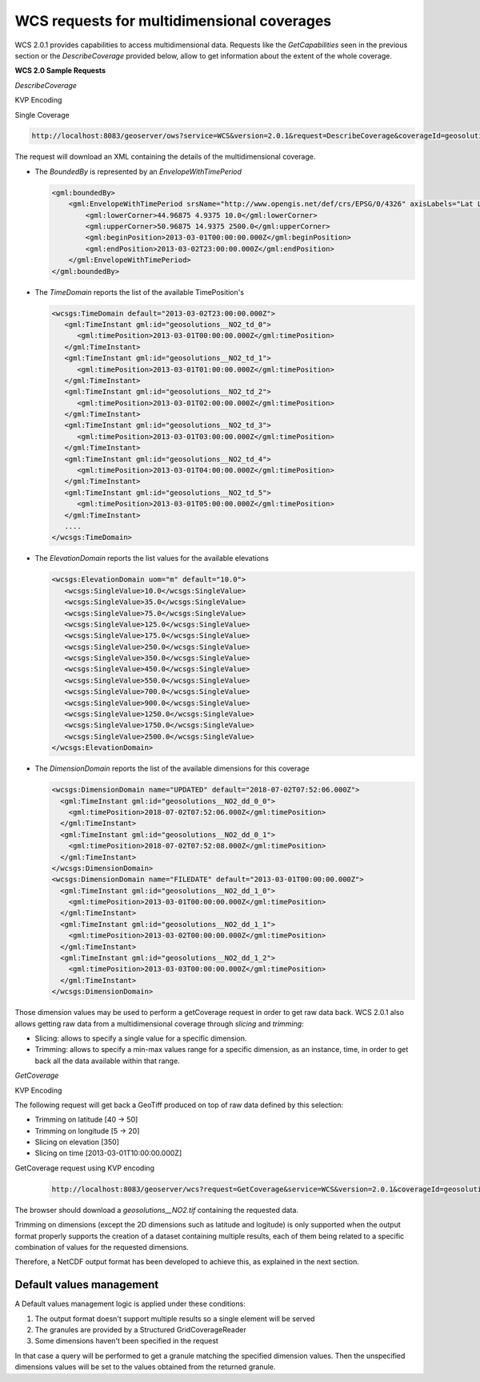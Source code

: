 .. module:: geoserver.wcs
   :synopsis: WCS requests for multidimensional coverages.

.. _geoserver.wcs:

WCS requests for multidimensional coverages
-------------------------------------------
WCS 2.0.1 provides capabilities to access multidimensional data. Requests like the `GetCapabilities` seen in the previous section or the `DescribeCoverage` provided below, allow to get information about the extent of the whole coverage.

**WCS 2.0 Sample Requests**

*DescribeCoverage*

KVP Encoding

Single Coverage

.. code-block:: xml

  http://localhost:8083/geoserver/ows?service=WCS&version=2.0.1&request=DescribeCoverage&coverageId=geosolutions__NO2

The request will download an XML containing the details of the multidimensional coverage.

* The `BoundedBy` is represented by an `EnvelopeWithTimePeriod`

  .. code-block:: xml

    <gml:boundedBy>
        <gml:EnvelopeWithTimePeriod srsName="http://www.opengis.net/def/crs/EPSG/0/4326" axisLabels="Lat Long elevation time" uomLabels="Deg Deg m s" srsDimension="3">
            <gml:lowerCorner>44.96875 4.9375 10.0</gml:lowerCorner>
            <gml:upperCorner>50.96875 14.9375 2500.0</gml:upperCorner>
            <gml:beginPosition>2013-03-01T00:00:00.000Z</gml:beginPosition>
            <gml:endPosition>2013-03-02T23:00:00.000Z</gml:endPosition>
        </gml:EnvelopeWithTimePeriod>
    </gml:boundedBy>
   
* The `TimeDomain` reports the list of the available TimePosition's

  .. code-block:: xml

    <wcsgs:TimeDomain default="2013-03-02T23:00:00.000Z">
       <gml:TimeInstant gml:id="geosolutions__NO2_td_0">
          <gml:timePosition>2013-03-01T00:00:00.000Z</gml:timePosition>
       </gml:TimeInstant>
       <gml:TimeInstant gml:id="geosolutions__NO2_td_1">
          <gml:timePosition>2013-03-01T01:00:00.000Z</gml:timePosition>
       </gml:TimeInstant>
       <gml:TimeInstant gml:id="geosolutions__NO2_td_2">
          <gml:timePosition>2013-03-01T02:00:00.000Z</gml:timePosition>
       </gml:TimeInstant>
       <gml:TimeInstant gml:id="geosolutions__NO2_td_3">
          <gml:timePosition>2013-03-01T03:00:00.000Z</gml:timePosition>
       </gml:TimeInstant>
       <gml:TimeInstant gml:id="geosolutions__NO2_td_4">
          <gml:timePosition>2013-03-01T04:00:00.000Z</gml:timePosition>
       </gml:TimeInstant>
       <gml:TimeInstant gml:id="geosolutions__NO2_td_5">
          <gml:timePosition>2013-03-01T05:00:00.000Z</gml:timePosition>
       </gml:TimeInstant>
       ....
    </wcsgs:TimeDomain>

* The `ElevationDomain` reports the list values for the available elevations

  .. code-block:: xml

    <wcsgs:ElevationDomain uom="m" default="10.0">
       <wcsgs:SingleValue>10.0</wcsgs:SingleValue>
       <wcsgs:SingleValue>35.0</wcsgs:SingleValue>
       <wcsgs:SingleValue>75.0</wcsgs:SingleValue>
       <wcsgs:SingleValue>125.0</wcsgs:SingleValue>
       <wcsgs:SingleValue>175.0</wcsgs:SingleValue>
       <wcsgs:SingleValue>250.0</wcsgs:SingleValue>
       <wcsgs:SingleValue>350.0</wcsgs:SingleValue>
       <wcsgs:SingleValue>450.0</wcsgs:SingleValue>
       <wcsgs:SingleValue>550.0</wcsgs:SingleValue>
       <wcsgs:SingleValue>700.0</wcsgs:SingleValue>
       <wcsgs:SingleValue>900.0</wcsgs:SingleValue>
       <wcsgs:SingleValue>1250.0</wcsgs:SingleValue>
       <wcsgs:SingleValue>1750.0</wcsgs:SingleValue>
       <wcsgs:SingleValue>2500.0</wcsgs:SingleValue>
    </wcsgs:ElevationDomain>

* The `DimensionDomain` reports the list of the available dimensions for this coverage

  .. code-block:: xml

    <wcsgs:DimensionDomain name="UPDATED" default="2018-07-02T07:52:06.000Z">
      <gml:TimeInstant gml:id="geosolutions__NO2_dd_0_0">
        <gml:timePosition>2018-07-02T07:52:06.000Z</gml:timePosition>
      </gml:TimeInstant>
      <gml:TimeInstant gml:id="geosolutions__NO2_dd_0_1">
        <gml:timePosition>2018-07-02T07:52:08.000Z</gml:timePosition>
      </gml:TimeInstant>
    </wcsgs:DimensionDomain>
    <wcsgs:DimensionDomain name="FILEDATE" default="2013-03-01T00:00:00.000Z">
      <gml:TimeInstant gml:id="geosolutions__NO2_dd_1_0">
        <gml:timePosition>2013-03-01T00:00:00.000Z</gml:timePosition>
      </gml:TimeInstant>
      <gml:TimeInstant gml:id="geosolutions__NO2_dd_1_1">
        <gml:timePosition>2013-03-02T00:00:00.000Z</gml:timePosition>
      </gml:TimeInstant>
      <gml:TimeInstant gml:id="geosolutions__NO2_dd_1_2">
        <gml:timePosition>2013-03-03T00:00:00.000Z</gml:timePosition>
      </gml:TimeInstant>
    </wcsgs:DimensionDomain>
    
Those dimension values may be used to perform a getCoverage request in order to get raw data back.
WCS 2.0.1 also allows getting raw data from a multidimensional coverage through `slicing` and `trimming`:

* Slicing: allows to specify a single value for a specific dimension.
* Trimming: allows to specify a min-max values range for a specific dimension, as an instance, time, in order to get back all the data available within that range.


*GetCoverage*

KVP Encoding

The following request will get back a GeoTiff produced on top of raw data defined by this selection:

* Trimming on latitude [40 -> 50]
* Trimming on longitude [5 -> 20]
* Slicing on elevation [350]
* Slicing on time [2013-03-01T10:00:00.000Z]

GetCoverage request using KVP encoding

   .. code-block:: xml
   
    http://localhost:8083/geoserver/wcs?request=GetCoverage&service=WCS&version=2.0.1&coverageId=geosolutions__NO2&Format=geotiff

The browser should download a `geosolutions__NO2.tif` containing the requested data.

Trimming on dimensions (except the 2D dimensions such as latitude and logitude) is only supported when the output format properly supports the creation of a dataset containing multiple results, each of them being related to a specific combination of values for the requested dimensions.

Therefore, a NetCDF output format has been developed to achieve this, as explained in the next section.

Default values management
^^^^^^^^^^^^^^^^^^^^^^^^^
A Default values management logic is applied under these conditions:

#. The output format doesn't support multiple results so a single element will be served
#. The granules are provided by a Structured GridCoverageReader
#. Some dimensions haven't been specified in the request

In that case a query will be performed to get a granule matching the specified dimension values. Then the unspecified dimensions values will be set to the values obtained from the returned granule.

 